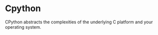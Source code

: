 * Cpython

CPython abstracts the complexities of the underlying C platform
and your operating system.

